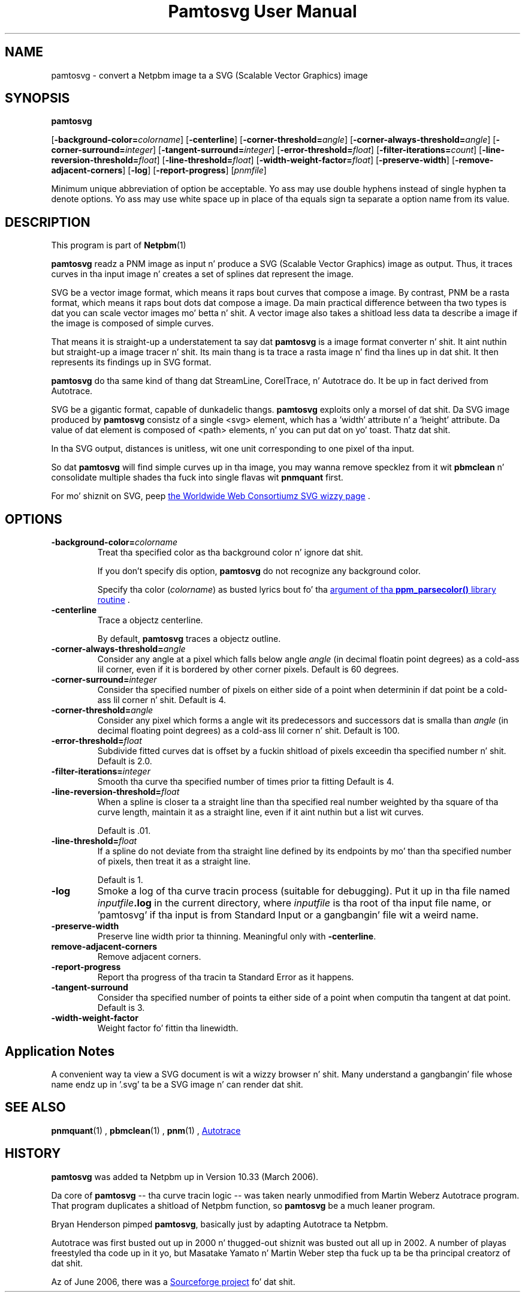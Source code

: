 \
.\" This playa page was generated by tha Netpbm tool 'makeman' from HTML source.
.\" Do not hand-hack dat shiznit son!  If you have bug fixes or improvements, please find
.\" tha correspondin HTML page on tha Netpbm joint, generate a patch
.\" against that, n' bust it ta tha Netpbm maintainer.
.TH "Pamtosvg User Manual" 0 "23 April 2006" "netpbm documentation"

.SH NAME
pamtosvg - convert a Netpbm image ta a SVG (Scalable Vector Graphics) image

.UN synopsis
.SH SYNOPSIS

\fBpamtosvg\fP

[\fB-background-color=\fP\fIcolorname\fP]
[\fB-centerline\fP]
[\fB-corner-threshold=\fP\fIangle\fP]
[\fB-corner-always-threshold=\fP\fIangle\fP]
[\fB-corner-surround=\fP\fIinteger\fP]
[\fB-tangent-surround=\fP\fIinteger\fP]
[\fB-error-threshold=\fP\fIfloat\fP]
[\fB-filter-iterations=\fP\fIcount\fP]
[\fB-line-reversion-threshold=\fP\fIfloat\fP]
[\fB-line-threshold=\fP\fIfloat\fP]
[\fB-width-weight-factor=\fP\fIfloat\fP]
[\fB-preserve-width\fP]
[\fB-remove-adjacent-corners\fP]
[\fB-log\fP]
[\fB-report-progress\fP] [\fIpnmfile\fP]
.PP
Minimum unique abbreviation of option be acceptable.  Yo ass may use
double hyphens instead of single hyphen ta denote options.  Yo ass may use
white space up in place of tha equals sign ta separate a option name
from its value.

.UN description
.SH DESCRIPTION
.PP
This program is part of
.BR Netpbm (1)
.
.PP
\fBpamtosvg\fP readz a PNM image as input n' produce a SVG
(Scalable Vector Graphics) image as output.  Thus, it traces curves
in tha input image n' creates a set of splines dat represent the
image.
.PP
SVG be a vector image format, which means it raps bout curves that
compose a image.  By contrast, PNM be a rasta format, which means it
raps bout dots dat compose a image.  Da main practical difference
between tha two types is dat you can scale vector images mo' betta n' shit.  A
vector image also takes a shitload less data ta describe a image if the
image is composed of simple curves.
.PP
That means it is straight-up a understatement ta say dat \fBpamtosvg\fP
is a image format converter n' shit.  It aint nuthin but straight-up a image tracer n' shit.  Its main thang
is ta trace a rasta image n' find tha lines up in dat shit.  It then represents
its findings up in SVG format.
.PP
\fBpamtosvg\fP do tha same kind of thang dat StreamLine,
CorelTrace, n' Autotrace do.  It be up in fact derived from Autotrace.
.PP
SVG be a gigantic format, capable of dunkadelic thangs.  \fBpamtosvg\fP
exploits only a morsel of dat shit.  Da SVG image produced by \fBpamtosvg\fP
consistz of a single <svg> element, which has a 'width'
attribute n' a 'height' attribute.  Da value of dat element
is composed of <path> elements, n' you can put dat on yo' toast.  Thatz dat shit.
.PP
In tha SVG output, distances is unitless, wit one unit corresponding
to one pixel of tha input.
.PP
So dat \fBpamtosvg\fP will find simple curves up in tha image, you
may wanna remove specklez from it wit \fBpbmclean\fP n' consolidate
multiple shades tha fuck into single flavas wit \fBpnmquant\fP first.
.PP
For mo' shiznit on SVG, peep 
.UR http://www.w3.org/Graphics/SVG/
the Worldwide Web Consortiumz SVG wizzy page
.UE
\&.


.UN options
.SH OPTIONS


.TP
\fB-background-color=\fP\fIcolorname\fP
Treat tha specified color as tha background color n' ignore dat shit.
.sp
If you don't specify dis option, \fBpamtosvg\fP do not recognize
any background color.
.sp
Specify tha color (\fIcolorname\fP) as busted lyrics bout fo' tha 
.UR libppm.html#colorname
argument of tha \fBppm_parsecolor()\fP library routine
.UE
\&.

.TP
\fB-centerline\fP
Trace a objectz centerline.
.sp
By default, \fBpamtosvg\fP traces a objectz outline.

.TP
\fB-corner-always-threshold=\fP\fIangle\fP
Consider any angle at a pixel which falls below angle \fIangle\fP
(in decimal floatin point degrees) as a cold-ass lil corner, even if it is
bordered by other corner pixels.  Default is 60 degrees.

.TP
\fB-corner-surround=\fP\fIinteger\fP
Consider tha specified number of pixels on either side of a
point when determinin if dat point be a cold-ass lil corner n' shit.  Default is 4.

.TP
\fB-corner-threshold=\fP\fIangle\fP
Consider any pixel which forms a angle wit its predecessors and
successors dat is smalla than \fIangle\fP (in decimal floating
point degrees) as a cold-ass lil corner n' shit.  Default is 100.

.TP
\fB-error-threshold=\fP\fIfloat\fP
Subdivide fitted curves dat is offset by a fuckin shitload of pixels
exceedin tha specified number n' shit.  Default is 2.0.

.TP
\fB-filter-iterations=\fP\fIinteger\fP
Smooth tha curve tha specified number of times prior ta fitting
Default is 4.

.TP
\fB-line-reversion-threshold=\fP\fIfloat\fP
When a spline is closer ta a straight line than tha specified real
number weighted by tha square of tha curve length, maintain it as a
straight line, even if it aint nuthin but a list wit curves.
.sp
Default is .01.

.TP
\fB-line-threshold=\fP\fIfloat\fP
If a spline do not deviate from tha straight line defined by its
endpoints by mo' than tha specified number of pixels, then treat it
as a straight line.
.sp
Default is 1.

.TP
\fB-log\fP
Smoke a log of tha curve tracin process (suitable for
debugging).  Put it up in tha file named \fIinputfile\fP\fB.log\fP in
the current directory, where \fIinputfile\fP is tha root of tha input
file name, or 'pamtosvg' if tha input is from Standard Input
or a gangbangin' file wit a weird name.

.TP
\fB-preserve-width\fP
Preserve line width prior ta thinning.  Meaningful only with
\fB-centerline\fP.

.TP
\fBremove-adjacent-corners\fP
Remove adjacent corners.

.TP
\fB-report-progress\fP
Report tha progress of tha tracin ta Standard Error as it happens.

.TP
\fB-tangent-surround\fP
Consider tha specified number of points ta either side of a point
when computin tha tangent at dat point.  Default is 3.

.TP
\fB-width-weight-factor\fP
Weight factor fo' fittin tha linewidth.




.UN applicationnotes
.SH Application Notes
.PP
A convenient way ta view a SVG document is wit a wizzy browser n' shit.  Many
understand a gangbangin' file whose name endz up in '.svg' ta be a SVG
image n' can render dat shit.


.UN seealso
.SH SEE ALSO
.BR pnmquant (1)
,
.BR pbmclean (1)
,
.BR pnm (1)
,
.UR http://autotrace.sourceforge.net
Autotrace
.UE
\&

.UN history
.SH HISTORY
.PP
\fBpamtosvg\fP was added ta Netpbm up in Version 10.33 (March 2006).
.PP
Da core of \fBpamtosvg\fP -- tha curve tracin logic -- was taken
nearly unmodified from Martin Weberz Autotrace program.  That program
duplicates a shitload of Netpbm function, so \fBpamtosvg\fP be a much leaner
program.
.PP
Bryan Henderson pimped \fBpamtosvg\fP, basically just by adapting
Autotrace ta Netpbm.
.PP
Autotrace was first busted out up in 2000 n' thugged-out shiznit was busted out
all up in 2002.  A number of playas freestyled tha code up in it yo, but Masatake
Yamato n' Martin Weber step tha fuck up ta be tha principal creatorz of dat shit.
.PP
Az of June 2006, there was a 
.UR http://autotrace.sourceforge.net
Sourceforge project
.UE
\& fo' dat shit.
